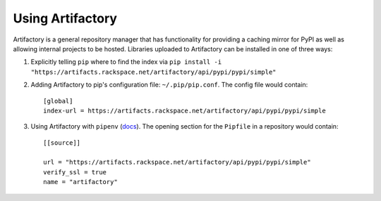 Using Artifactory
=================

Artifactory is a general repository manager that has functionality for providing a caching mirror for PyPI as well as allowing internal projects to be hosted. Libraries uploaded to Artifactory can be installed in one of three ways:

#. Explicitly telling ``pip`` where to find the index via ``pip install -i "https://artifacts.rackspace.net/artifactory/api/pypi/pypi/simple"``
#. Adding Artifactory to pip's configuration file: ``~/.pip/pip.conf``. The config file would contain::

    [global]
    index-url = https://artifacts.rackspace.net/artifactory/api/pypi/pypi/simple

#. Using Artifactory with ``pipenv`` (docs_). The opening section for the ``Pipfile`` in a repository would contain::

    [[source]]

    url = "https://artifacts.rackspace.net/artifactory/api/pypi/pypi/simple"
    verify_ssl = true
    name = "artifactory"

.. _docs: https://docs.pipenv.org
